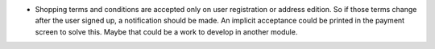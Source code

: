 * Shopping terms and conditions are accepted only on user registration or
  address edition. So if those terms change after the user signed up, a
  notification should be made. An implicit acceptance could be printed in the
  payment screen to solve this. Maybe that could be a work to develop in
  another module.
